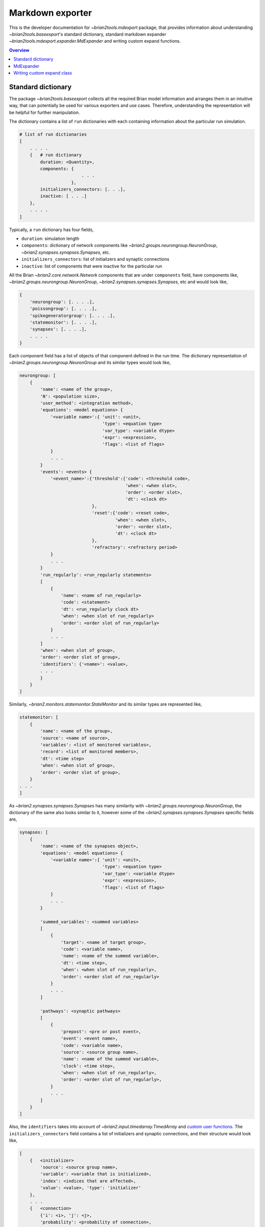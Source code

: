 Markdown exporter
=================

This is the developer documentation for `~brian2tools.mdexport` package, that
provides information about understanding `~brian2tools.baseexport`'s standard dictionary,
standard markdown expander `~brian2tools.mdexport.expander.MdExpander` and writing custom expand functions.

.. contents::
    Overview
    :local:

Standard dictionary
-------------------

The package `~brian2tools.baseexport` collects all the required Brian model information and
arranges them in an intuitive way, that can potentially be used for various
exporters and use cases. Therefore, understanding the representation will be helpful for
further manipulation.

The dictionary contains a list of ``run`` dictionaries with each containing
information about the particular run simulation.

.. code:: python

    # list of run dictionaries
    [
        . . . .
        {   # run dictionary
            duration: <Quantity>,
            components: {
                            . . .
                        },
            initializers_connectors: [. . .],
            inactive: [ . . .]
        },
        . . . .
    ]

Typically, a ``run`` dictionary has four fields,

- ``duration``: simulation length
- ``components``: dictionary of network components like `~brian2.groups.neurongroup.NeuronGroup`,
  `~brian2.synapses.synapses.Synapses`, etc.
- ``initializers_connectors``: list of initializers and synaptic connections
- ``inactive``: list of components that were inactive for the particular run

All the Brian `~brian2.core.network.Network` components that are under ``components`` field, have
components like, `~brian2.groups.neurongroup.NeuronGroup`, `~brian2.synapses.synapses.Synapses`, etc and would look like,

.. code:: python

    {
        'neurongroup': [. . . .],
        'poissongroup': [. . . .],
        'spikegeneratorgroup': [. . . .],
        'statemonitor': [. . . .],
        'synapses': [. . . .],
        . . . .
    }

Each component field has a list of objects of that component defined in the run time.
The dictionary representation of `~brian2.groups.neurongroup.NeuronGroup` and its similar types would look like,

.. code:: python

    neurongroup: [
        {
            'name': <name of the group>,
            'N': <population size>,
            'user_method': <integration method>,
            'equations': <model equations> {
                '<variable name>':{ 'unit': <unit>,
                                    'type': <equation type>
                                    'var_type': <variable dtype>
                                    'expr': <expression>,
                                    'flags': <list of flags>
                }
                . . .
            }
            'events': <events> {
                '<event_name>':{'threshold':{'code': <threshold code>,
                                             'when': <when slot>,
                                             'order': <order slot>,
                                             'dt': <clock dt>
                                },
                                'reset':{'code': <reset code>,
                                         'when': <when slot>,
                                         'order': <order slot>,
                                         'dt': <clock dt>
                                },
                                'refractory': <refractory period>             
                }
                . . .
            }
            'run_regularly': <run_regularly statements>
            [
                {
                    'name': <name of run_regularly>
                    'code': <statement>
                    'dt': <run_regularly clock dt>
                    'when': <when slot of run_regularly>
                    'order': <order slot of run_regularly>
                }
                . . .
            ]
            'when': <when slot of group>,
            'order': <order slot of group>,
            'identifiers': {'<name>': <value>,
            . . .
            }
        }
    ]

Similarly, `~brian2.monitors.statemonitor.StateMonitor` and its similar types are represented like,

.. code:: python

    statemonitor: [
        {
            'name': <name of the group>,
            'source': <name of source>,
            'variables': <list of monitored variables>,
            'record': <list of monitored members>,
            'dt': <time step>
            'when': <when slot of group>,
            'order': <order slot of group>,
        }
    . . .
    ]

As `~brian2.synapses.synapses.Synapses` has many similarity with `~brian2.groups.neurongroup.NeuronGroup`, the dictionary of the same
also looks similar to it, however some of the `~brian2.synapses.synapses.Synapses` specific fields are,

.. code:: python

    synapses: [
        {
            'name': <name of the synapses object>,
            'equations': <model equations> {
                '<variable name>':{ 'unit': <unit>,
                                    'type': <equation type>
                                    'var_type': <variable dtype>
                                    'expr': <expression>,
                                    'flags': <list of flags>
                }
                . . .
            }

            'summed_variables': <summed variables>
            [
                {
                    'target': <name of target group>,
                    'code': <variable name>,
                    'name': <name of the summed variable>,
                    'dt': <time step>,
                    'when': <when slot of run_regularly>,
                    'order': <order slot of run_regularly>
                }
                . . .
            ]

            'pathways': <synaptic pathways>
            [
                {
                    'prepost': <pre or post event>,
                    'event': <event name>,
                    'code': <variable name>,
                    'source': <source group name>,
                    'name': <name of the summed variable>,
                    'clock': <time step>,
                    'when': <when slot of run_regularly>,
                    'order': <order slot of run_regularly>,
                }
                . . .
            ]
        }
    ]

Also, the ``identifiers`` takes into account of `~brian2.input.timedarray.TimedArray` and
`custom user functions <https://brian2.readthedocs.io/en/stable/advanced/functions.html#user-provided-functions>`_.
The ``initializers_connectors`` field contains a list of initializers and synaptic connections,
and their structure would look like,

.. code:: python

    [
        {   <initializer>
            'source': <source group name>,
            'variable': <variable that is initialized>,
            'index': <indices that are affected>,
            'value': <value>, 'type': 'initializer'
        },
        . . .
        {   <connection>
            {'i': <i>, 'j': <j>,
            'probability': <probability of connection>,
            'n_connections': <number of connections>,
            'synapses': <name of the synapse>,
            'source': <source group name>,
            'target': <target group name>, 'type': 'connect'
        }
        . . .
    ]

As a working example, to get the standard dictionary of model description when using
`STDP <https://brian2.readthedocs.io/en/stable/examples/synapses.STDP.html>`_ example,

.. code:: python

    [{'components': 
    {'neurongroup': [{'N': 1,
                    'equations': {'ge': {'expr': '-ge / taue',
                                        'type': 'differential equation',
                                        'unit': radian,
                                        'var_type': 'float'},
                                    'v': {'expr': '(ge * (Ee-v) + El - v) / taum',
                                        'type': 'differential equation',
                                        'unit': volt,
                                        'var_type': 'float'}},
                    'events': {'spike': {'reset': {'code': 'v = vr',
                                                    'dt': 100. * usecond,
                                                    'order': 0,
                                                    'when': 'resets'},
                                        'threshold': {'code': 'v>vt',
                                                        'dt': 100. * usecond,
                                                        'order': 0,
                                                        'when': 'thresholds'}}},
                    'identifiers': {'Ee': 0. * volt,
                                    'El': -74. * mvolt,
                                    'taue': 5. * msecond,
                                    'taum': 10. * msecond,
                                    'vr': -60. * mvolt,
                                    'vt': -54. * mvolt},
                    'name': 'neurongroup',
                    'order': 0,
                    'user_method': 'euler',
                    'when': 'groups'}],
    'poissongroup': [{'N': 1000,
                    'name': 'poissongroup',
                    'rates': 15. * hertz}],
    'spikemonitor': [{'dt': 100. * usecond,
                    'event': 'spike',
                    'name': 'spikemonitor',
                    'order': 1,
                    'record': True,
                    'source': 'poissongroup',
                    'variables': ['i', 't'],
                    'when': 'thresholds'}],
    'statemonitor': [{'dt': 100. * usecond,
                    'n_indices': 2,
                    'name': 'statemonitor',
                    'order': 0,
                    'record': array([0, 1], dtype=int32),
                    'source': 'synapses',
                    'variables': ['w'],
                    'when': 'start'}],
    'synapses': [{'equations': {'Apost': {'expr': '-Apost / taupost',
                                        'flags': ['event-driven'],
                                        'type': 'differential equation',
                                        'unit': radian,
                                        'var_type': 'float'},
                                'Apre': {'expr': '-Apre / taupre',
                                        'flags': ['event-driven'],
                                        'type': 'differential equation',
                                        'unit': radian,
                                        'var_type': 'float'},
                                'w': {'type': 'parameter',
                                    'unit': radian,
                                    'var_type': 'float'}},
                'identifiers': {'dApost': -0.000105,
                                'dApre': 0.0001,
                                'gmax': 0.01,
                                'taupost': 20. * msecond,
                                'taupre': 20. * msecond},
                'name': 'synapses',
                'pathways': [{'clock': 100. * usecond,
                                'code': 'ge += w\n'
                                        'Apre += dApre\n'
                                        'w = clip(w + Apost, 0, gmax)',
                                'event': 'spike',
                                'name': 'synapses_pre',
                                'order': -1,
                                'prepost': 'pre',
                                'source': 'poissongroup',
                                'target': 'neurongroup',
                                'when': 'synapses'},
                                {'clock': 100. * usecond,
                                'code': 'Apost += dApost\n'
                                        'w = clip(w + Apre, 0, gmax)',
                                'event': 'spike',
                                'name': 'synapses_post',
                                'order': 1,
                                'prepost': 'post',
                                'source': 'neurongroup',
                                'target': 'poissongroup',
                                'when': 'synapses'}],
                'source': 'poissongroup',
                'target': 'neurongroup'}]},
    'duration': 100. * second,
    'initializers_connectors': [{'index': True,
                                'source': 'poissongroup',
                                'type': 'initializer',
                                'value': 15. * hertz,
                                'variable': 'rates'},
                                {'n_connections': 1,
                                'probability': 1,
                                'source': 'poissongroup',
                                'synapses': 'synapses',
                                'target': 'neurongroup',
                                'type': 'connect'},
                                {'identifiers': {'gmax': 0.01},
                                'index': 'True',
                                'source': 'synapses',
                                'type': 'initializer',
                                'value': 'rand() * gmax',
                                'variable': 'w'}]}]


MdExpander
----------

To use the dictionary representation for creating markdown strings, by
default `~brian2tools.mdexport.expander.MdExpander` class is used.
The class contains expand functions for different Brian components,
such that the user can easily override the particular function without
affecting others. Also, different options can be given during the instantiation of the object
and pass to the `~brian2.devices.device.set_device` or ``device.build()``.

As a simple example, to use GitHub based markdown rendering for mathematical statements,
and use Brian specific jargons,

.. code:: python

    from brian2tools import MdExpander  # import the standard expander
    # custom expander
    custom = MdExpander(github_md=True, brian_verbose=True)
    set_device('markdown', expander=custom_options)  # pass the custom expander

Similarly, ``author`` and ``add_meta`` options can also be customized during object instantiation, to
add author name and meta data respectively in the header of the markdown output.

Typically, expand function of the component would follow the structure similar to,

.. code:: python

    def expand_object(self, object_dict):
        # use object_dict information to write md_string
        md_string = . . . object_dict['field_A']
        return md_string

However, enumerating components like ``identifiers``, ``pathways`` have two functions in which the first
one simply loops the list and the second one expands the member. For example, with ``identifiers``,

.. code:: python

    def expand_identifiers(self, identifiers_list):
        # calls `expand_identifier` iteratively
        markdown_str = ''
        for identifier in identifiers_list:
            . . . 
            markdown_str += self.expand_identifier(identifier)
        return markdown_str

    def expand_identifier(self, identifier):
        # individual identifier expander
        markdown_str = ''
        . . . # use identifier dict to write markdown strings
        return markdown_str

All the individual expand functions are tied to `~brian2tools.mdexport.expander.MdExpander.create_md_string` function that calls and collects
all the returned markdown strings to pass it to ``device.md_text``


Writing custom expand class
---------------------------

With the understanding of standard dictionary representation and default markdown expand class (`~brian2tools.mdexport.expander.MdExpander`),
writing custom expand class becomes very straightforward. As a working example, the custom expander
class to write equations in a table like format,

.. code:: python

    from brian2tools import MdExpander
    from markdown_strings import table  # import table from markdown_strings

    # custom expander class to do custom modifications for model equations
    class Dynamics_table(MdExpander):

        def expand_equation(self, var, equation):
            # if differential equation pass `differential` flag as `True` to
            # render_expression()
            if equation['type'] == 'differential equation':
                return (self.render_expression(var, differential=True) +
                            '=' + self.render_expression(equation['expr']))
            else:
                return (self.render_expression(var) +
                            '=' + self.render_expression(equation['expr']))

        def expand_equations(self, equations):
            diff_rend_eqn = ['Differential equations']
            sub_rend_eqn = ['Sub-Expressions']
            # loop over
            for (var, eqn) in equations.items():
                if eqn['type'] == 'differential equation':
                    diff_rend_eqn.append(self.expand_equation(var, eqn))
                if eqn['type'] == 'subexpression':
                    sub_rend_eqn.append(self.expand_equation(var, eqn))

            # now pad space for shorter one
            if len(diff_rend_eqn) > len(sub_rend_eqn):
                shorter = diff_rend_eqn
                longer = sub_rend_eqn
            else:
                shorter = sub_rend_eqn
                longer = diff_rend_eqn
            for _ in range(len(longer) - len(shorter)):
                shorter.append('')

            # return table of rendered equations
            return table([shorter, longer])

    custom = Dynamics_table()
    set_device('markdown', expander=custom)  # pass the custom expander object

when using the above custom class with `COBAHH <https://brian2.readthedocs.io/en/stable/examples/COBAHH.html>`_ example, the equation part would
look like,

.. raw:: html

    <div style="background-color:bisque;">
    <p><strong>Dynamics:</strong></p>
    <table>
    <thead>
    <tr>
    <th>Sub-Expressions</th>
    <th>Differential equations</th>
    </tr>
    </thead>
    <tbody>
    <tr>
    <td><img src="https://render.githubusercontent.com/render/math?math=\alpha\_{n}">=<img src="https://render.githubusercontent.com/render/math?math=\frac{0.16}{ms.{exprel}{\left(\frac{VT + 15.mV - v}{5.mV} \right)}}"></td>
    <td><img src="https://render.githubusercontent.com/render/math?math=\frac{d}{d t} n">=<img src="https://render.githubusercontent.com/render/math?math=\alpha\_{n}.\left(1 - n\right) - \beta\_{n}.n"></td>
    </tr>
    <tr>
    <td><img src="https://render.githubusercontent.com/render/math?math=\alpha\_{h}">=<img src="https://render.githubusercontent.com/render/math?math=\frac{0.128.e^{\frac{VT + 17.mV - v}{18.mV}}}{ms}"></td>
    <td><img src="https://render.githubusercontent.com/render/math?math=\frac{d}{d t} v">=<img src="https://render.githubusercontent.com/render/math?math=\frac{- g\_{kd}.n^{4}.\left(- EK + v\right) - g\_{na}.h.m^{3}.\left(- ENa + v\right) + ge.\left(Ee - v\right) + gi.\left(Ei - v\right) + gl.\left(El - v\right)}{Cm}"></td>
    </tr>
    <tr>
    <td><img src="https://render.githubusercontent.com/render/math?math=\beta\_{m}">=<img src="https://render.githubusercontent.com/render/math?math=\frac{1.4}{ms.{exprel}{\left(\frac{- VT - 40.mV + v}{5.mV} \right)}}"></td>
    <td><img src="https://render.githubusercontent.com/render/math?math=\frac{d}{d t} gi">=<img src="https://render.githubusercontent.com/render/math?math=- \frac{1.0.gi}{taui}"></td>
    </tr>
    <tr>
    <td><img src="https://render.githubusercontent.com/render/math?math=\alpha\_{m}">=<img src="https://render.githubusercontent.com/render/math?math=\frac{1.28}{ms.{exprel}{\left(\frac{VT + 13.mV - v}{4.mV} \right)}}"></td>
    <td><img src="https://render.githubusercontent.com/render/math?math=\frac{d}{d t} h">=<img src="https://render.githubusercontent.com/render/math?math=\alpha\_{h}.\left(1 - h\right) - \beta\_{h}.h"></td>
    </tr>
    <tr>
    <td><img src="https://render.githubusercontent.com/render/math?math=\beta\_{n}">=<img src="https://render.githubusercontent.com/render/math?math=\frac{0.5.e^{\frac{VT + 10.mV - v}{40.mV}}}{ms}"></td>
    <td><img src="https://render.githubusercontent.com/render/math?math=\frac{d}{d t} ge">=<img src="https://render.githubusercontent.com/render/math?math=- \frac{1.0.ge}{taue}"></td>
    </tr>
    <tr>
    <td><img src="https://render.githubusercontent.com/render/math?math=\beta\_{h}">=<img src="https://render.githubusercontent.com/render/math?math=\frac{4.0}{ms.\left(e^{\frac{VT + 40.mV - v}{5.mV}} + 1\right)}"></td>
    <td><img src="https://render.githubusercontent.com/render/math?math=\frac{d}{d t} m">=<img src="https://render.githubusercontent.com/render/math?math=\alpha\_{m}.\left(1 - m\right) - \beta\_{m}.m"></td>
    </tr>
    </tbody>
    </table>
    </div>
